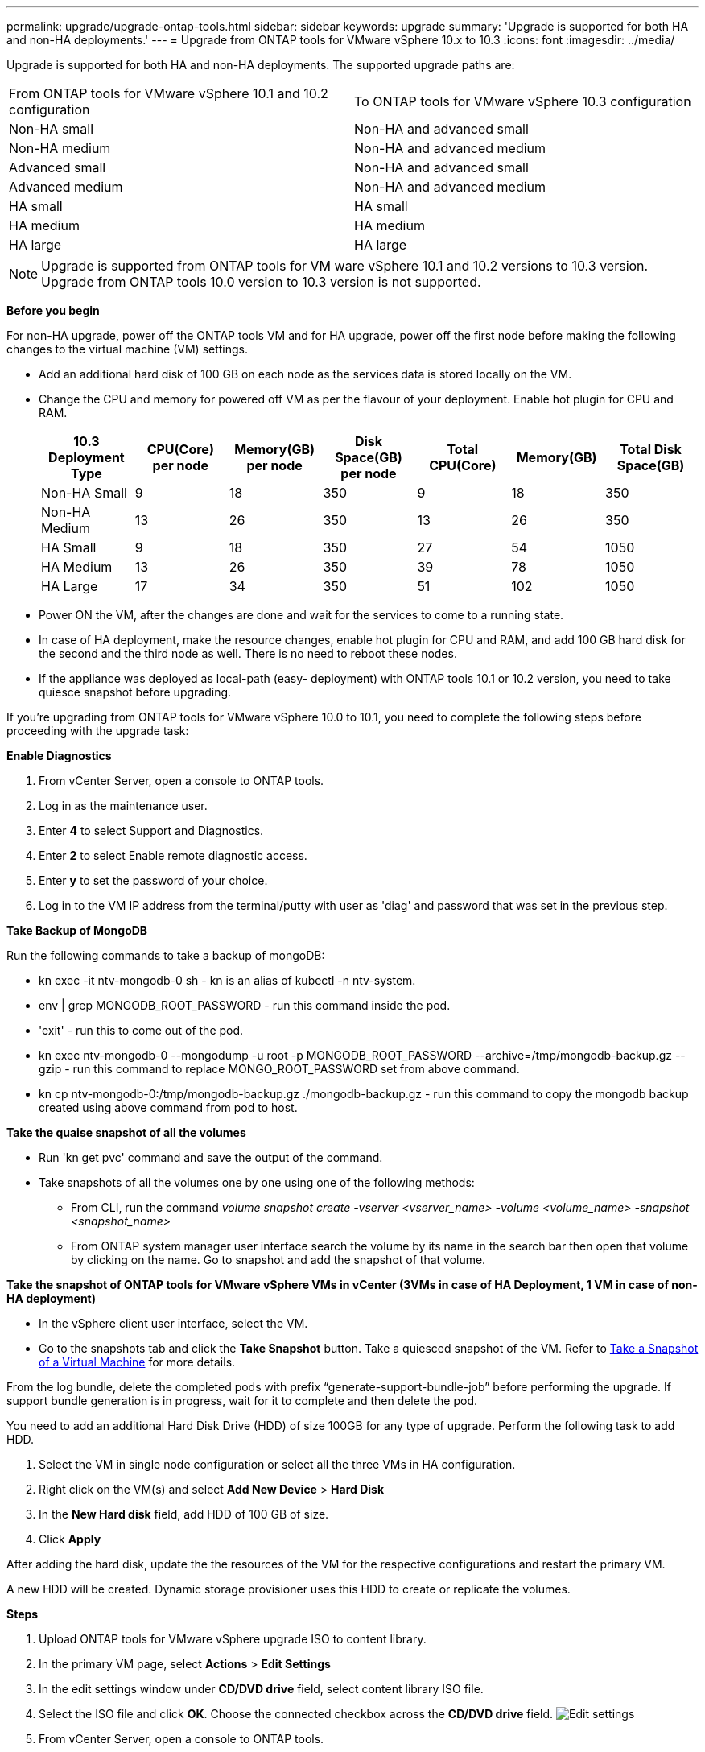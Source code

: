 ---
permalink: upgrade/upgrade-ontap-tools.html
sidebar: sidebar
keywords: upgrade
summary: 'Upgrade is supported for both HA and non-HA deployments.'
---
= Upgrade from ONTAP tools for VMware vSphere 10.x to 10.3
:icons: font
:imagesdir: ../media/

[.lead]
Upgrade is supported for both HA and non-HA deployments. The supported upgrade paths are:
|===
|From ONTAP tools for VMware vSphere 10.1 and 10.2 configuration | To ONTAP tools for VMware vSphere 10.3 configuration
|Non-HA small |  Non-HA and advanced small
|Non-HA medium | Non-HA and advanced medium
|Advanced small |Non-HA and advanced small
|Advanced medium |Non-HA and advanced medium
|HA small |HA small
|HA medium |HA medium
|HA large |HA large
|===
// otv10.3 updates

[NOTE]
Upgrade is supported from ONTAP tools for VM ware vSphere 10.1 and 10.2 versions to 10.3 version. Upgrade from ONTAP tools 10.0 version to 10.3 version is not supported.

*Before you begin*

For non-HA upgrade, power off the ONTAP tools VM and for HA upgrade, power off the first node before making the following changes to the virtual machine (VM) settings.

* Add an additional hard disk of 100 GB on each node as the services data is stored locally on the VM.

* Change the CPU and memory for powered off VM as per the flavour of your deployment. Enable hot plugin for CPU and RAM.
+
|===
|10.3 Deployment Type |CPU(Core) per node |Memory(GB) per node |Disk Space(GB) per node| Total CPU(Core) |Memory(GB) |Total Disk Space(GB)

|Non-HA Small
|9
|18
|350
|9
|18
|350

|Non-HA Medium
|13
|26
|350
|13
|26
|350


|HA Small
|9
|18
|350
|27
|54
|1050


|HA Medium
|13
|26
|350
|39
|78
|1050


|HA Large
|17
|34
|350
|51
|102
|1050

|===

* Power ON the VM, after the changes are done and wait for the services to come to a running state.

* In case of HA deployment, make the resource changes, enable hot plugin for CPU and RAM, and add 100 GB hard disk for the  second and the third node as well. There is no need to reboot these nodes.

* If the appliance was deployed as local-path (easy- deployment) with ONTAP tools 10.1 or 10.2 version, you need to take quiesce snapshot before upgrading.

If you're upgrading from ONTAP tools for VMware vSphere 10.0 to 10.1, you need to complete the following steps before proceeding with the upgrade task:

*Enable Diagnostics*

. From vCenter Server, open a console to ONTAP tools.
. Log in as the maintenance user.
. Enter *4* to select Support and Diagnostics.
. Enter *2* to select Enable remote diagnostic access.

. Enter *y* to set the password of your choice.
. Log in to the VM IP address from the terminal/putty with user as 'diag' and password that was set in the previous step.

*Take Backup of MongoDB*

Run the following commands to take a backup of mongoDB:

* kn exec -it ntv-mongodb-0 sh - kn is an alias of kubectl -n ntv-system.
* env | grep MONGODB_ROOT_PASSWORD - run this command inside the pod.
* 'exit' - run this to come out of the pod.
* kn exec ntv-mongodb-0 --mongodump -u root -p MONGODB_ROOT_PASSWORD --archive=/tmp/mongodb-backup.gz --gzip - run this command to replace MONGO_ROOT_PASSWORD set from above command.
* kn cp ntv-mongodb-0:/tmp/mongodb-backup.gz ./mongodb-backup.gz - run this command to copy the mongodb backup created using above command from pod to host.

*Take the quaise snapshot of all the volumes*

* Run 'kn get pvc' command and save the output of the command.
* Take snapshots of all the volumes one by one using one of the following methods:
** From CLI, run the command _volume snapshot create -vserver <vserver_name> -volume <volume_name> -snapshot <snapshot_name>_
** From ONTAP system manager user interface search the volume by its name in the search bar then open that volume by clicking on the name. Go to snapshot and add the snapshot of that volume.

*Take the snapshot of ONTAP tools for VMware vSphere VMs in vCenter (3VMs in case of HA Deployment, 1 VM in case of non-HA deployment)*

* In the vSphere client user interface, select the VM.
* Go to the snapshots tab and click the *Take Snapshot* button. Take a quiesced snapshot of the VM. Refer to https://docs.vmware.com/en/VMware-vSphere/7.0/com.vmware.vsphere.vm_admin.doc/GUID-9720B104-9875-4C2C-A878-F1C351A4F3D8.html[Take a Snapshot of a Virtual Machine^] for more details.

From the log bundle, delete the completed pods with prefix “generate-support-bundle-job” before performing the upgrade.
If support bundle generation is in progress, wait for it to complete and then delete the pod.

You need to add an additional Hard Disk Drive (HDD) of size 100GB for any type of upgrade. Perform the following task to add HDD.

. Select the VM in single node configuration or select all the three VMs in HA configuration.
. Right click on the VM(s) and select *Add New Device* > *Hard Disk*
. In the *New Hard disk* field, add HDD of 100 GB of size.
. Click *Apply*  

After adding the hard disk, update the the resources of the VM for the respective configurations and restart the primary VM.

A new HDD will be created. Dynamic storage provisioner uses this HDD to create or replicate the volumes.

*Steps*

. Upload ONTAP tools for VMware vSphere upgrade ISO to content library.
. In the primary VM page, select *Actions* > *Edit Settings* 
. In the edit settings window under *CD/DVD drive* field, select content library ISO file. 
. Select the ISO file and click *OK*. Choose the connected checkbox across the *CD/DVD drive* field.
image:../media/primaryvm-edit-settings.png[Edit settings]
. From vCenter Server, open a console to ONTAP tools.
. Log in as the maintenance user.
. Enter *3* to select the System Configuration menu.
. Enter *7* to select the upgrade option.
. When you upgrade, the following actions are performed automatically:
.. Certificate upgrade
.. Remote plug-in upgrade

After upgrading to ONTAP tools for VMware vSphere 10.3, you can: 

* Disable the services from manager UI
* Move from a non-HA set up to HA set up
* Scale up a non-HA small configuration to a non-HA medium or to a HA medium or large configuration.
* In case of non-HA upgrade, reboot the ONTAP tools VM to reflect the changes. In case of HA upgrade, reboot the first node to reflect the changes on the node.

*After you finish*

After you upgrade from previous releases of ONTAP tools for VMware vSphere to 10.3 release, rescan the SRA adapters to verify that the details are updated on the VMware Live Site Recovery Storage Replication Adapters page.

After you upgrade successfully, delete the Trident volumes from ONTAP manually using the following procedure:

. From vCenter Server, open a console to ONTAP tools.
. Log in as the maintenance user.
. Enter *4* to select the Support and Diagnostics menu.
. Enter *1* to select Access diagnostics shell option.
. Run the following command
+
----
sudo python3 /home/maint/scripts/ontap_cleanup.py
----
. Enter the ONTAP Username and Password

This deletes all the Trident volumes present in ONTAP that was used in ONTAP tools for VMware vSphere 10.1/10.2.


